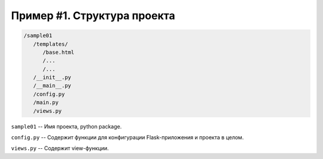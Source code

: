 Пример #1. Структура проекта
============================


.. code-block:: bash

   /sample01
      /templates/
         /base.html
         /...
         /...
      /__init__.py
      /__main__.py
      /config.py
      /main.py
      /views.py


``sample01`` -- Имя проекта, python package.

``config.py`` -- Содержит функции для конфигурации Flask-приложения и проекта в целом.

``views.py`` -- Содержит view-функции.
